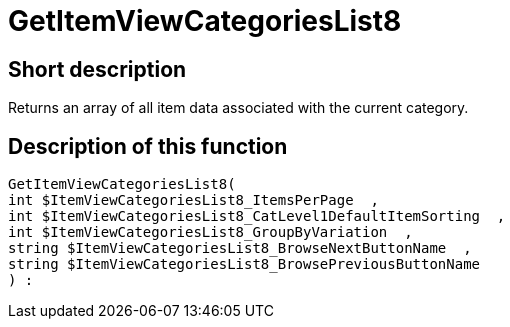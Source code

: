 = GetItemViewCategoriesList8
:lang: en
// include::{includedir}/_header.adoc[]
:keywords: GetItemViewCategoriesList8
:position: 10154

//  auto generated content Thu, 06 Jul 2017 00:21:35 +0200
== Short description

Returns an array of all item data associated with the current category.

== Description of this function

[source,plenty]
----

GetItemViewCategoriesList8(
int $ItemViewCategoriesList8_ItemsPerPage  ,
int $ItemViewCategoriesList8_CatLevel1DefaultItemSorting  ,
int $ItemViewCategoriesList8_GroupByVariation  ,
string $ItemViewCategoriesList8_BrowseNextButtonName  ,
string $ItemViewCategoriesList8_BrowsePreviousButtonName
) :

----

